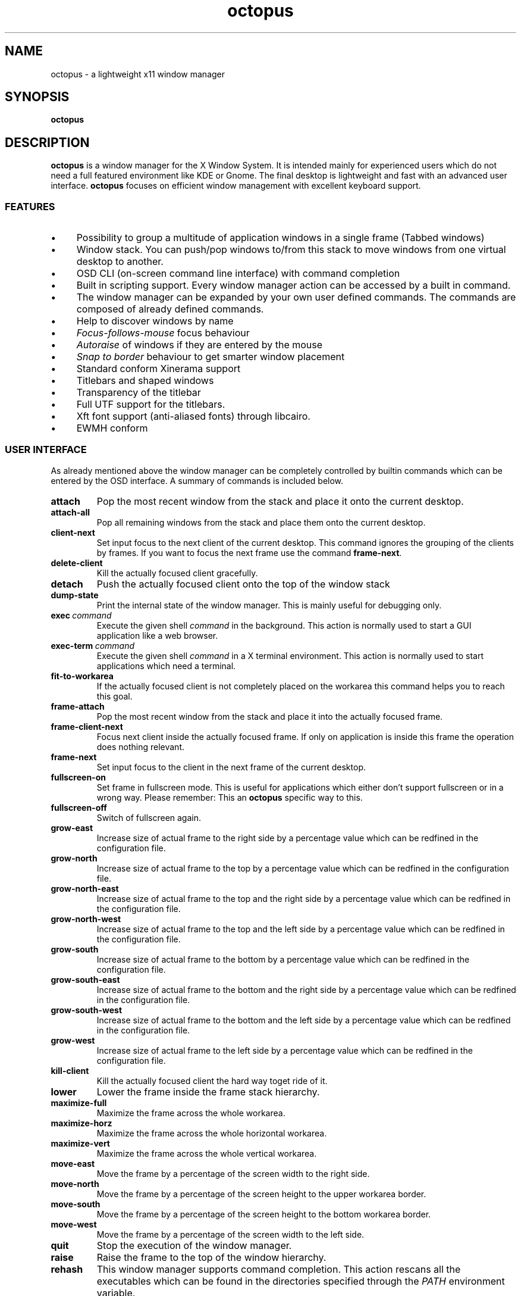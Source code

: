 .\"                                      Hey, EMACS: -*- nroff -*-
.\" First parameter, NAME, should be all caps
.\" Second parameter, SECTION, should be 1-8, maybe w/ subsection
.\" other parameters are allowed: see man(7), man(1)
.TH octopus 1 "January 20, 2009"
.\" Please adjust this date whenever revising the manpage.
.\"
.\" Some roff macros, for reference:
.\" .nh        disable hyphenation
.\" .hy        enable hyphenation
.\" .ad l      left justify
.\" .ad b      justify to both left and right margins
.\" .nf        disable filling
.\" .fi        enable filling
.\" .br        insert line break
.\" .sp <n>    insert n+1 empty lines
.\" for manpage-specific macros, see man(7)
.SH NAME
octopus \- a lightweight x11 window manager
.SH SYNOPSIS
.B octopus
.SH DESCRIPTION
.B octopus
is a window manager for the X Window System. It is intended mainly for experienced users
which do not need a full featured environment like KDE or Gnome. The final desktop is lightweight
and fast with an advanced user interface. \fBoctopus\fR focuses on efficient window management with
excellent keyboard support.
.SS FEATURES
.IP "\(bu" 4
Possibility to group a multitude of application windows in a single frame
(Tabbed windows)
.IP "\(bu" 4
Window stack. You can push/pop windows to/from this stack to move windows from
one virtual desktop to another.
.IP "\(bu" 4
OSD CLI (on-screen command line interface) with command completion
.IP "\(bu" 4
Built in scripting support. Every window manager action can be accessed by a
built in command.
.IP "\(bu" 4
The window manager can be expanded by your own user defined commands.
The commands are composed of already defined commands.
.IP "\(bu" 4
Help to discover windows by name
.IP "\(bu" 4
.I Focus-follows-mouse 
focus behaviour
.IP "\(bu" 4
.I Autoraise
of windows if they are entered by the mouse
.IP "\(bu" 4
.I "Snap to border"
behaviour to get smarter window placement
.IP "\(bu" 4
Standard conform Xinerama support
.IP "\(bu" 4
Titlebars and shaped windows
.IP "\(bu" 4
Transparency of the titlebar
.IP "\(bu" 4
Full UTF support for the titlebars.
.IP "\(bu" 4
Xft font support (anti\-aliased fonts) through libcairo.
.IP "\(bu" 4
EWMH conform
.SS USER INTERFACE
As already mentioned above the window manager can be completely controlled
by builtin commands which can be entered by the OSD interface.
A summary of commands is included below.
.TP
.BI attach
Pop the most recent window from the stack and place it onto the current desktop.
.TP
.BI attach\-all
Pop all remaining windows from the stack and place them onto the current desktop.
.TP
.BI client\-next
Set input focus to the next client of the current desktop. This command
ignores the grouping of the clients by frames. If you want to focus the next
frame use the command \fBframe\-next\fR.
.TP
.BI delete\-client
Kill the actually focused client gracefully.
.TP
.BI detach
Push the actually focused client onto the top of the window stack
.TP
.BI dump\-state
Print the internal state of the window manager. This is mainly useful
for debugging only.
.TP
.BI exec\ \fIcommand\fR
Execute the given shell
.I command
in the background. This action is normally used to start a GUI application
like a web browser.
.TP
.BI exec\-term\ \fIcommand\fR
Execute the given shell
.I command
in a X terminal environment. This action is normally used to start applications
which need a terminal.
.TP
.BI fit\-to\-workarea
If the actually focused client is not completely placed on the workarea
this command helps you to reach this goal.
.TP
.BI frame\-attach
Pop the most recent window from the stack and place it into the actually
focused frame.
.TP
.BI frame\-client\-next
Focus next client inside the actually focused frame. If only on application
is inside this frame the operation does nothing relevant.
.TP
.BI frame\-next
Set input focus to the client in the next frame of the current desktop.
.TP
.BI fullscreen\-on
Set frame in fullscreen mode. This is useful for applications which either
don't support fullscreen or in a wrong way. Please remember: This an
.B octopus
specific way to this.
.TP
.BI fullscreen\-off
Switch of fullscreen again.
.TP
.BI grow\-east
Increase size of actual frame to the right side by a percentage value which can be redfined
in the configuration file.
.TP
.BI grow\-north
Increase size of actual frame to the top by a percentage value which can be redfined
in the configuration file.
.TP
.BI grow\-north\-east
Increase size of actual frame to the top and the right side by a percentage value which can be redfined
in the configuration file.
.TP
.BI grow\-north\-west
Increase size of actual frame to the top and the left side by a percentage value which can be redfined
in the configuration file.
.TP
.BI grow\-south
Increase size of actual frame to the bottom by a percentage value which can be redfined
in the configuration file.
.TP
.BI grow\-south\-east
Increase size of actual frame to the bottom and the right side by a percentage value which can be redfined
in the configuration file.
.TP
.BI grow\-south\-west
Increase size of actual frame to the bottom and the left side by a percentage value which can be redfined
in the configuration file.
.TP
.BI grow\-west
Increase size of actual frame to the left side by a percentage value which can be redfined
in the configuration file.
.TP
.BI kill\-client
Kill the actually focused client the hard way toget ride of it.
.TP
.BI lower
Lower the frame inside the frame stack hierarchy.
.TP
.BI maximize\-full
Maximize the frame across the whole workarea.
.TP
.BI maximize\-horz
Maximize the frame across the whole horizontal workarea.
.TP
.BI maximize\-vert
Maximize the frame across the whole vertical workarea.
.TP
.BI move\-east
Move the frame by a percentage of the screen width to the right side.
.TP
.BI move\-north
Move the frame by a percentage of the screen height to the upper workarea border.
.TP
.BI move\-south
Move the frame by a percentage of the screen height to the bottom workarea border.
.TP
.BI move\-west
Move the frame by a percentage of the screen width to the left side.
.TP
.BI quit
Stop the execution of the window manager.
.TP
.BI raise
Raise the frame to the top of the window hierarchy.
.TP
.BI rehash
This window manager supports command completion. This action rescans all the executables which
can be found in the directories specified through the
.IB PATH
environment variable.
.TP
.BI restart
Restarts the window manager. If you make changes to the configuration file and you want that the
changes get immediately effective than perform this action.
.TP
.BI shrink\-east
Decrease size of actual frame to the right side by a percentage value which can be redfined
in the configuration file.
.TP
.BI shrink\-north
Decrease size of actual frame to the top by a percentage value which can be redfined
in the configuration file.
.TP
.BI shrink\-north\-east
Decrease size of actual frame to the bottom and the right side by a percentage value which can be redfined
in the configuration file.
.TP
.BI shrink\-north\-west
Decrease size of actual frame to the top and the left side by a percentage value which can be redfined
in the configuration file.
.TP
.BI shrink\-south
Decrease size of actual frame to the bottom by a percentage value which can be redfined
in the configuration file.
.TP
.BI shrink\-south\-east
Decrease size of actual frame to the bottom and the right side by a percentage value which can be redfined
in the configuration file.
.TP
.BI shrink\-south\-west
Decrease size of actual frame to the bottom and the left side by a percentage value which can be redfined
in the configuration file.
.TP
.BI shrink\-west
Decrease size of actual frame to the left side by a percentage value which can be redfined
in the configuration file.
.TP
.BI toggle\-sticky
Toggle the sticky property of a window. Sticky windows can be seen on any virtual desktop.
.TP
.BI unmaximize\-full
Undo the maximization of the frame across the whole workarea.
.TP
.BI unmaximize\-horz
Undo the horizontal maximization of the frame.
.TP
.BI unmaximize\-vert
Undo the vertical maximization of the frame.
.TP
.BI vdesk\-next
Switch to the next virtual desktop.
.TP
.BI vdesk\-prev
Switch to the previous virtual desktop.
.TP
.BI "vdesk\-goto \fInumber\fR"
Switch to the virtual desktop specified by
.I number
.TP
.BI xterm
Start a new X terminal emulator. As default the
.I xterm
application is used. But it can be overridden in the configuration file.
.TP
.BI "jump \fIpattern\fR"
Search a window with \fIpattern\fR in its title name. If a window is found
jump to its virtual desktop, raise it and set the input focus to this window.
.SS KEYBOARD SHORTCUTS
.B octopus
is optimized for a keyboard centric working model. Especially software engineers who have to write
a lot of code or system administrators will benefit from the keyboard mode. To distinguish the shortcuts
for the window manager from the keys for the applications a modifier key is used by \fBoctopus\fR. The default one is the \fIAlt\fR key. But you can redefine this key by the configuration file. An excellent
alternative on Unix machines is the \fIWindows\fR key. The following shortcuts inside \fBoctopus\fR
are defined:
.TP
.BI Mod\-Tab
.I frame\-client\-next
.TP
.BI Mod\-a
.I attach
.TP
.BI Mod\-A
.I frame-attach
.TP
.BI Mod\-d
.I detach
.TP
.BI Mod\-e
.I exec
.TP
.BI Mod\-i
Start OSD action input system. All actions specified in section
.RB "\*(lqUSER INTERFACE\*(rq"
can be entered here with command completion support.
.TP
.BI Mod\-m
this shortcut performs a
.I unmaximize\-full
or
.I maximize\-full
operation depending on if the client is already maximized or not.
.TP
.BI Mod\-v
this shortcut performs a
.I unmaximize\-vert
or
.I maximize\-vert
operation depending on if the client is already vertically maximized or not.
.TP
.BI Mod\-h
this shortcut performs a
.I unmaximize\-horz
or
.I maximize\-horz
operation depending on if the client is already horizontally maximized or not.
.TP
.BI Mod\-Return
.I xterm
.TP
.BI Mod\-Page_Up
.I vdesk\-prev
.TP
.BI Mod\-Page_Down
.I vdesk\-next
.TP
.BI Mod\-F1 .. Mod\-F12
.I vdesk\-goto 0
.br
 ..
.br
.I vdesk\-goto 12
.br
These shortcuts are defined according to the number of virtual desktops which are defined. The default
is 4 desktops.
.TP
.BI Mod\-1 .. Mod\-9
.I vdesk\-goto 0
.br
 ..
.br
.I vdesk\-goto 8
.br
These shortcuts are defined according to the number of virtual desktops which are defined. The default
is 4 desktops.
.TP
.BI Mod\-minus
One of the actions
\fIshrink\-south\-east\fR,
\fIshrink\-south\-west\fR,
\fIshrink\-north\-east\fR,
\fIshrink\-north\-west\fR
are performed. Which one depends on thr gravity setting of the window.
.TP
.BI Mod\-plus
One of the actions
\fIgrow\-south\-east\fR,
\fIgrow\-south\-west\fR,
\fIgrow\-north\-east\fR,
\fIgrow\-north\-west\fR
are performed. Which one depends on thr gravity setting of the window.
.TP
.BI Mod\-Right
.I move\-east
.TP
.BI Mod\-Left
.I move\-west
.TP
.BI Mod\-Down
.I move\-south
.TP
.BI Mod\-Up
.I move\-north
.TP
.BI Mod\-Shift\-Right
.I grow\-east
.TP
.BI Mod\-Shift\-Left
.I grow\-west
.TP
.BI Mod\-Shift\-Down
.I grow\-south
.TP
.BI Mod\-Shift\-Up
.I grow\-north
.TP
.BI Mod\-Ctrl\-Right
.I shrink\-east
.TP
.BI Mod\-Ctrl\-Left
.I shrink\-north
.TP
.BI Mod\-Ctrl\-Down
.I shrink\-north
.TP
.BI Mod\-Ctrl\-Up
.I shrink\-south
.TP
.BI Mod\-Home
.I fit\-to\-workarea
.SH FILES
The
.B octopus
config file is located at
.PP
.nf
.I $HOME/.config/octopus/config.xml
.fi
.SH "ENVIRONMENT VARIABLES"
.IP DISPLAY
This variable is used to determine which X server to use.
.IP HOME
This variable is used to locate the user specific configuration files.
.IP PATH
This variable is used by the
.I rehash
action to find programs which can be executed later by \fBoctopus\fR.
.SH "SEE ALSO"
.BR octopus_setbg (1x),
.BR octopus_xkeyd (1x).
.SH AUTHOR
octopus was written by Dr. Johann Pfefferl <pfefferl@gmx.net>.
.PP
This manual page was written by Dr. Johann Pfefferl <pfefferl@gmx.net>,
for the Debian project (but may be used by others).
